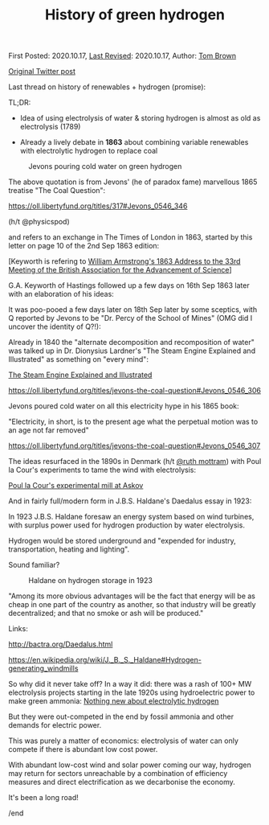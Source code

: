 #+TITLE: History of green hydrogen

First Posted: 2020.10.17, [[https://github.com/nworbmot/nworbmot-blog][Last Revised]]: 2020.10.17, Author: [[https://www.nworbmot.org/][Tom Brown]]

[[https://x.com/nworbmot/status/1317449761218285568][Original Twitter post]]

Last thread on history of renewables + hydrogen (promise):

TL;DR:

- Idea of using electrolysis of water & storing hydrogen is almost as old as electrolysis (1789)

- Already a lively debate in *1863* about combining variable renewables with electrolytic hydrogen to replace coal


#+CAPTION: Jevons pouring cold water on green hydrogen
[[./graphics/jevons/jevons-highlighted-crop.png]]

The above quotation is from Jevons' (he of paradox fame) marvellous 1865 treatise "The Coal Question":

https://oll.libertyfund.org/titles/317#Jevons_0546_346

(h/t @physicspod)

and refers to an exchange in The Times of London in 1863, started by this letter on page 10 of the 2nd Sep 1863 edition:


[[./graphics/jevons/18630902-keyworth-crop.png]]

[Keyworth is refering to [[./armstrong-admirable-speech.html][William Armstrong's 1863 Address to the 33rd Meeting of the British Association for the Advancement of Science]]]

G.A. Keyworth of Hastings followed up a few days on 16th Sep 1863 later with an elaboration of his ideas:

[[./graphics/jevons/18630916-keyworth2-part1-crop.png]]

[[./graphics/jevons/18630916-keyworth2-part2-crop.png]]

It was poo-pooed a few days later on 18th Sep later by some sceptics, with Q reported by Jevons to be "Dr. Percy of the School of Mines" (OMG did I uncover the identity of Q?!):

[[./graphics/jevons/18630918-response-part1-crop.png]]

[[./graphics/jevons/18630918-response-part2-crop.png]]

Already in 1840 the "alternate decomposition and recomposition of water" was talked up in Dr. Dionysius Lardner's "The Steam Engine Explained and Illustrated" as something on "every mind":

[[https://books.google.de/books/about/The_Steam_Engine_Explained_and_Illustrat.html?id=u4JMAAAAMAAJ&redir_esc=y][The Steam Engine Explained and Illustrated]]

https://oll.libertyfund.org/titles/jevons-the-coal-question#Jevons_0546_306



[[./graphics/jevons/lardner-crop.png]]


Jevons poured cold water on all this electricity hype in his 1865 book:

"Electricity, in short, is to the present age what the perpetual motion was to an age not far removed"

https://oll.libertyfund.org/titles/jevons-the-coal-question#Jevons_0546_307

[[./graphics/jevons/jevons-cold-water-crop.png]]


The ideas resurfaced in the 1890s in Denmark (h/t [[https://twitter.com/ruth_mottram][@ruth mottram]]) with Poul la Cour's experiments to tame the wind with electrolysis:

[[https://en.wikipedia.org/wiki/Poul_la_Cour#The_experimental_mill_at_Askov_1891][Poul la Cour's experimental mill at Askov]]

And in fairly full/modern form in J.B.S. Haldane's Daedalus essay in 1923:

In 1923 J.B.S. Haldane foresaw an energy system based on wind turbines, with surplus power used for hydrogen production by water electrolysis.

Hydrogen would be stored underground and "expended for industry, transportation, heating and lighting".

Sound familiar?

#+CAPTION: Haldane on hydrogen storage in 1923
[[./graphics/jevons/daedelus-hydrogen.png]]


"Among its more obvious advantages will be the fact that energy will be as cheap in one part of the country as another, so that industry will be greatly decentralized; and that no smoke or ash will be produced."

Links:

http://bactra.org/Daedalus.html

https://en.wikipedia.org/wiki/J._B._S._Haldane#Hydrogen-generating_windmills


So why did it never take off? In a way it did: there was a rash of 100+ MW electrolysis projects starting in the late 1920s using hydroelectric power to make green ammonia: [[./electrolytic-hydrogen-not-new.html][Nothing new about electrolytic hydrogen]]

But they were out-competed in the end by fossil ammonia and other demands for electric power.

This was purely a matter of economics: electrolysis of water can only compete if there is abundant low cost power.

With abundant low-cost wind and solar power coming our way, hydrogen may return for sectors unreachable by a combination of efficiency measures and direct electrification as we decarbonise the economy.

It's been a long road!

/end
